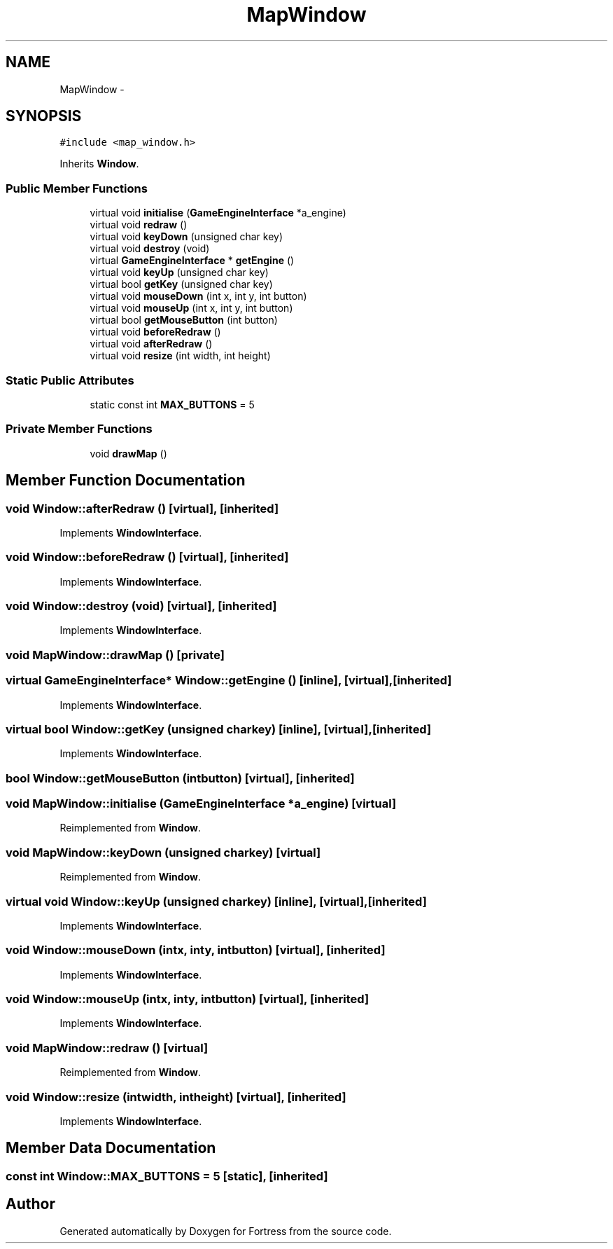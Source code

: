 .TH "MapWindow" 3 "Fri Jul 24 2015" "Fortress" \" -*- nroff -*-
.ad l
.nh
.SH NAME
MapWindow \- 
.SH SYNOPSIS
.br
.PP
.PP
\fC#include <map_window\&.h>\fP
.PP
Inherits \fBWindow\fP\&.
.SS "Public Member Functions"

.in +1c
.ti -1c
.RI "virtual void \fBinitialise\fP (\fBGameEngineInterface\fP *a_engine)"
.br
.ti -1c
.RI "virtual void \fBredraw\fP ()"
.br
.ti -1c
.RI "virtual void \fBkeyDown\fP (unsigned char key)"
.br
.ti -1c
.RI "virtual void \fBdestroy\fP (void)"
.br
.ti -1c
.RI "virtual \fBGameEngineInterface\fP * \fBgetEngine\fP ()"
.br
.ti -1c
.RI "virtual void \fBkeyUp\fP (unsigned char key)"
.br
.ti -1c
.RI "virtual bool \fBgetKey\fP (unsigned char key)"
.br
.ti -1c
.RI "virtual void \fBmouseDown\fP (int x, int y, int button)"
.br
.ti -1c
.RI "virtual void \fBmouseUp\fP (int x, int y, int button)"
.br
.ti -1c
.RI "virtual bool \fBgetMouseButton\fP (int button)"
.br
.ti -1c
.RI "virtual void \fBbeforeRedraw\fP ()"
.br
.ti -1c
.RI "virtual void \fBafterRedraw\fP ()"
.br
.ti -1c
.RI "virtual void \fBresize\fP (int width, int height)"
.br
.in -1c
.SS "Static Public Attributes"

.in +1c
.ti -1c
.RI "static const int \fBMAX_BUTTONS\fP = 5"
.br
.in -1c
.SS "Private Member Functions"

.in +1c
.ti -1c
.RI "void \fBdrawMap\fP ()"
.br
.in -1c
.SH "Member Function Documentation"
.PP 
.SS "void Window::afterRedraw ()\fC [virtual]\fP, \fC [inherited]\fP"

.PP
Implements \fBWindowInterface\fP\&.
.SS "void Window::beforeRedraw ()\fC [virtual]\fP, \fC [inherited]\fP"

.PP
Implements \fBWindowInterface\fP\&.
.SS "void Window::destroy (void)\fC [virtual]\fP, \fC [inherited]\fP"

.PP
Implements \fBWindowInterface\fP\&.
.SS "void MapWindow::drawMap ()\fC [private]\fP"

.SS "virtual \fBGameEngineInterface\fP* Window::getEngine ()\fC [inline]\fP, \fC [virtual]\fP, \fC [inherited]\fP"

.PP
Implements \fBWindowInterface\fP\&.
.SS "virtual bool Window::getKey (unsigned charkey)\fC [inline]\fP, \fC [virtual]\fP, \fC [inherited]\fP"

.PP
Implements \fBWindowInterface\fP\&.
.SS "bool Window::getMouseButton (intbutton)\fC [virtual]\fP, \fC [inherited]\fP"

.SS "void MapWindow::initialise (\fBGameEngineInterface\fP *a_engine)\fC [virtual]\fP"

.PP
Reimplemented from \fBWindow\fP\&.
.SS "void MapWindow::keyDown (unsigned charkey)\fC [virtual]\fP"

.PP
Reimplemented from \fBWindow\fP\&.
.SS "virtual void Window::keyUp (unsigned charkey)\fC [inline]\fP, \fC [virtual]\fP, \fC [inherited]\fP"

.PP
Implements \fBWindowInterface\fP\&.
.SS "void Window::mouseDown (intx, inty, intbutton)\fC [virtual]\fP, \fC [inherited]\fP"

.PP
Implements \fBWindowInterface\fP\&.
.SS "void Window::mouseUp (intx, inty, intbutton)\fC [virtual]\fP, \fC [inherited]\fP"

.PP
Implements \fBWindowInterface\fP\&.
.SS "void MapWindow::redraw ()\fC [virtual]\fP"

.PP
Reimplemented from \fBWindow\fP\&.
.SS "void Window::resize (intwidth, intheight)\fC [virtual]\fP, \fC [inherited]\fP"

.PP
Implements \fBWindowInterface\fP\&.
.SH "Member Data Documentation"
.PP 
.SS "const int Window::MAX_BUTTONS = 5\fC [static]\fP, \fC [inherited]\fP"


.SH "Author"
.PP 
Generated automatically by Doxygen for Fortress from the source code\&.

